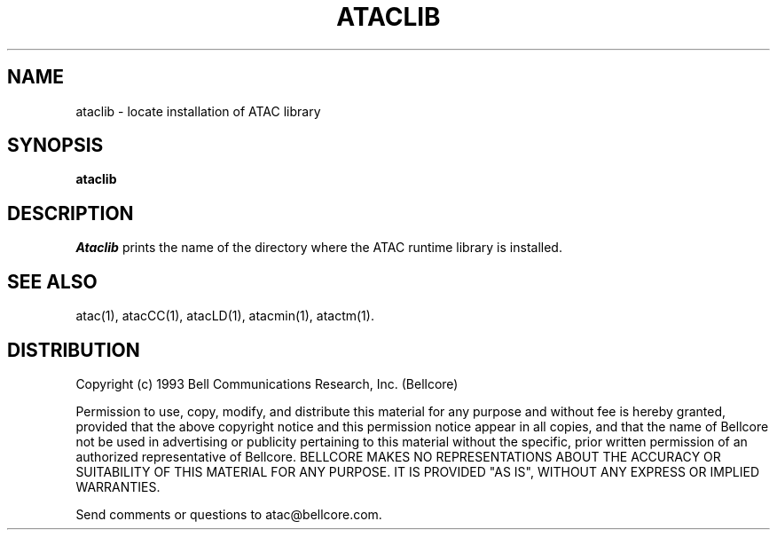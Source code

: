 .\"****************************************************************
.\"Copyright (c) 1993 Bell Communications Research, Inc. (Bellcore)
.\"
.\"Permission to use, copy, modify, and distribute this material
.\"for any purpose and without fee is hereby granted, provided
.\"that the above copyright notice and this permission notice
.\"appear in all copies, and that the name of Bellcore not be
.\"used in advertising or publicity pertaining to this
.\"material without the specific, prior written permission
.\"of an authorized representative of Bellcore.  BELLCORE
.\"MAKES NO REPRESENTATIONS ABOUT THE ACCURACY OR SUITABILITY
.\"OF THIS MATERIAL FOR ANY PURPOSE.  IT IS PROVIDED "AS IS",
.\"WITHOUT ANY EXPRESS OR IMPLIED WARRANTIES.
.\"****************************************************************
.\"	$Header: /usr/build/atac/atac/RCS/ataclib.1,v 1.7 1994/04/05 09:50:11 saul Exp $
.\"
.\"$Log: ataclib.1,v $
.\"Revision 1.7  1994/04/05 09:50:11  saul
.\"FROM_KEYS
.\"
.\"Revision 1.7  94/04/05  09:50:11  saul
.\"Add DISTRIBUTION heading.
.\"
.\"Revision 1.6  94/04/04  10:07:55  jrh
.\"Add Release Copyright
.\"
.\"Revision 1.5  94/04/04  09:48:53  jrh
.\"Add Release Copyright
.\"
.\"Revision 1.4  93/10/28  11:58:33  ewk
.\"Change header to indicate release 3.3
.\"
.\"Revision 1.3  93/08/10  10:27:08  saul
.\"fix comments
.\"
.\"Revision 1.2  93/07/13  11:22:22  ewk
.\" Updated SEE ALSO to include atacLD; removed FILES section.
.\"
.\"Revision 1.1  93/04/29  17:00:11  ewk
.\"Initial revision
.\"
.\"Revision 3.3  93/03/30  14:33:08  saul
.\"Change comments to point to base as point of contact.
.\"
.\"Revision 3.2  93/03/30  08:42:31  saul
.\"Edits from ewk.
.\"
.\"Revision 3.1  92/12/30  11:32:21  saul
.\"new
.\"
.\"-----------------------------------------------end of log
.\"
.TH ATACLIB 1 "$Date: 1994/04/05 09:50:11 $" "ATAC release 3.3"
.UC 4
.SH NAME
ataclib \- locate installation of ATAC library
.SH SYNOPSIS
.B ataclib
.SH DESCRIPTION
.I Ataclib
prints the name of the directory where the ATAC runtime library is
installed.
.SH "SEE ALSO"
atac(1), atacCC(1), atacLD(1), atacmin(1), atactm(1).
.SH DISTRIBUTION
Copyright (c) 1993 Bell Communications Research, Inc. (Bellcore)
.PP
Permission to use, copy, modify, and distribute this material
for any purpose and without fee is hereby granted, provided
that the above copyright notice and this permission notice
appear in all copies, and that the name of Bellcore not be
used in advertising or publicity pertaining to this
material without the specific, prior written permission
of an authorized representative of Bellcore.  BELLCORE
MAKES NO REPRESENTATIONS ABOUT THE ACCURACY OR SUITABILITY
OF THIS MATERIAL FOR ANY PURPOSE.  IT IS PROVIDED "AS IS",
WITHOUT ANY EXPRESS OR IMPLIED WARRANTIES.
.PP
Send comments or questions to atac@bellcore.com.
